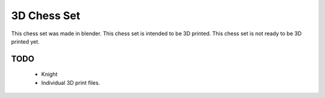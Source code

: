 3D Chess Set
============

.. image:: chessRender.png


This chess set was made in blender.
This chess set is intended to be 3D printed.
This chess set is not ready to be 3D printed yet.


TODO
----
 * Knight
 * Individual 3D print files.






